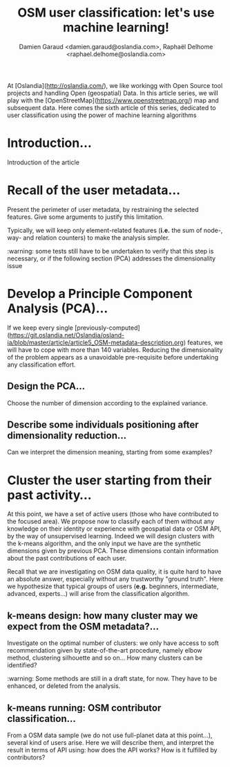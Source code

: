 #+TITLE: OSM user classification: let's use machine learning!
#+AUTHOR: Damien Garaud <damien.garaud@oslandia.com>, Raphaël Delhome <raphael.delhome@oslandia.com>

# Common introduction for articles of the OSM-data-quality series
At [Oslandia](http://oslandia.com/), we like workingg with Open Source tool
projects and handling Open (geospatial) Data. In this article series, we will
play with the [OpenStreetMap](https://www.openstreetmap.org/) map and
subsequent data. Here comes the sixth article of this series, dedicated to user
classification using the power of machine learning algorithms

* Introduction...

Introduction of the article

* Recall of the user metadata...

Present the perimeter of user metadata, by restraining the selected
features. Give some arguments to justify this limitation.

Typically, we will keep only element-related features (*i.e.* the sum of node-,
way- and relation counters) to make the analysis simpler.

:warning: some tests still have to be undertaken to verify that this step is
necessary, or if the following section (PCA) addresses the dimensionality issue

* Develop a Principle Component Analysis (PCA)...

If we keep every single
[previously-computed](https://git.oslandia.net/Oslandia/osland-ia/blob/master/article/article5_OSM-metadata-description.org)
features, we will have to cope with more than 140 variables. Reducing the
dimensionality of the problem appears as a unavoidable pre-requisite before
undertaking any classification effort.

** Design the PCA...

Choose the number of dimension according to the explained variance.

** Describe some individuals positioning after dimensionality reduction...

Can we interpret the dimension meaning, starting from some examples?

* Cluster the user starting from their past activity...

At this point, we have a set of active users (those who have contributed to the
focused area). We propose now to classify each of them without any knowledge on
their identity or experience with geospatial data or OSM API, by the way of
unsupervised learning. Indeed we will design clusters with the k-means
algorithm, and the only input we have are the synthetic dimensions given by
previous PCA. These dimensions contain information about the past contributions
of each user.

Recall that we are investigating on OSM data quality, it is quite hard to have
an absolute answer, especially without any trustworthy "ground truth". Here we
hypothesize that typical groups of users (*e.g.* beginners, intermediate,
advanced, experts...) will arise from the classification algorithm.

** k-means design: how many cluster may we expect from the OSM metadata?...

Investigate on the optimal number of clusters: we only have access to soft
recommendation given by state-of-the-art procedure, namely elbow method,
clustering silhouette and so on... How many clusters can be identified?

:warning: Some methods are still in a draft state, for now. They have to be
enhanced, or deleted from the analysis.

** k-means running: OSM contributor classification...

From a OSM data sample (we do not use full-planet data at this point...),
several kind of users arise. Here we will describe them, and interpret the
result in terms of API using: how does the API works? How is it fulfilled by
contributors?
